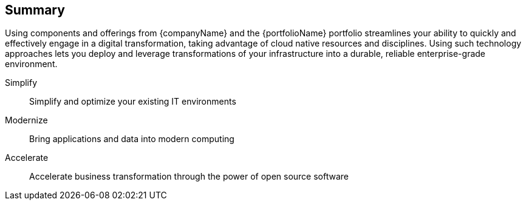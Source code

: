 == Summary

Using components and offerings from {companyName} and the {portfolioName} portfolio streamlines your ability to quickly and effectively engage in a digital transformation, taking advantage of cloud native resources and disciplines. Using such technology approaches lets you deploy and leverage transformations of your infrastructure into a durable, reliable enterprise-grade environment.

Simplify::
Simplify and optimize your existing IT environments

ifdef::pnRancher[]
* FixMe - Using {prodName} enables you to simplify management and make significant IT savings as you scale orchestrated, microservice deployments anywhere you need to and for whatever use cases are needed in an agile and innovative way.
endif::pnRancher[]

Modernize::
Bring applications and data into modern computing

ifdef::pnRancher[]
* FixMe - Using {prodName} enables you to simplify management and make significant IT savings as you scale orchestrated, microservice deployments anywhere you need to and for whatever use cases are needed in an agile and innovative way.
endif::pnRancher[]

Accelerate::
Accelerate business transformation through the power of open source software

ifdef::pnRancher[]
* FixMe - Using {prodName} enables you to simplify management and make significant IT savings as you scale orchestrated, microservice deployments anywhere you need to and for whatever use cases are needed in an agile and innovative way.
endif::pnRancher[]

